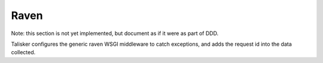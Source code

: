 .. highlight:: python


=====
Raven
=====

Note: this section is not yet implemented, but document as if it were as part of DDD.

Talisker configures the generic raven WSGI middleware to catch exceptions, and
adds the request id into the data collected.

